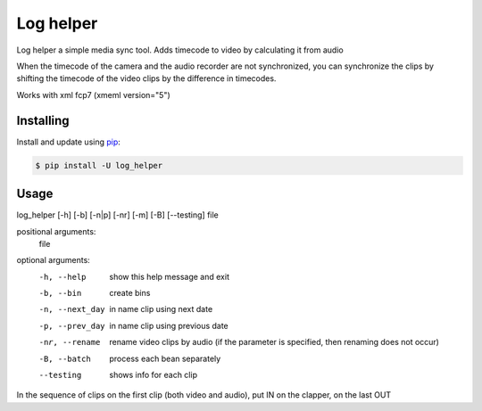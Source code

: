 Log helper
=====

Log helper a simple media sync tool. Adds timecode to video by calculating it from audio

When the timecode of the camera and the audio recorder are not synchronized, you can synchronize the clips by shifting the timecode of the video clips by the difference in timecodes.

Works with xml fcp7 (xmeml version="5")

Installing
----------

Install and update using `pip`_:

.. code-block:: text

    $ pip install -U log_helper

.. _pip: https://pip.pypa.io/en/stable/getting-started/



Usage
-----

log_helper [-h] [-b] [-n|p] [-nr] [-m] [-B] [--testing] file

positional arguments:
  file

optional arguments:
  -h, --help      show this help message and exit
  -b, --bin      create bins
  -n, --next_day      in name clip using next date
  -p, --prev_day      in name clip using previous date
  -nr, --rename      rename video clips by audio (if the parameter is specified, then renaming does not occur)
  -B, --batch      process each bean separately
  --testing      shows info for each clip


In the sequence of clips on the first clip (both video and audio), put IN on the clapper, on the last OUT
